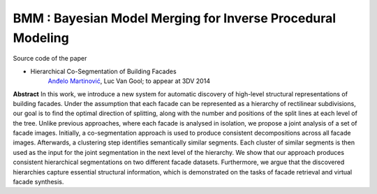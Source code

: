 ==============================================================
BMM : Bayesian Model Merging for Inverse Procedural Modeling
==============================================================

Source code of the paper

* Hierarchical Co-Segmentation of Building Facades
   `Anđelo Martinović <http://homes.esat.kuleuven.be/~amartino/>`_, Luc Van Gool; to appear at 3DV 2014


**Abstract**
In this work, we introduce a new system for automatic discovery of high-level structural representations of building facades. Under the assumption that each facade can be represented as a hierarchy of rectilinear subdivisions, our goal is to find the optimal direction of splitting, along with the number and positions of the split lines at each level of the tree. Unlike previous approaches, where each facade is analysed in isolation, we propose a joint analysis of a set of facade images. Initially, a co-segmentation approach is used to produce consistent decompositions across all facade images. Afterwards, a clustering step identifies semantically similar segments. Each cluster of similar segments is then used as the input for the joint segmentation in the next level of the hierarchy. We show that our approach produces consistent hierarchical segmentations on two different facade datasets. Furthermore, we argue that the discovered hierarchies capture essential structural information, which is demonstrated on the tasks of facade retrieval and virtual facade synthesis.